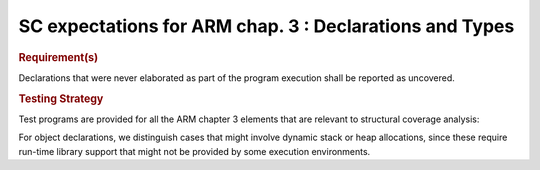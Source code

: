 SC expectations for ARM chap. 3 : Declarations and Types
=========================================================


.. rubric:: Requirement(s)



Declarations that were never elaborated as part of the program execution shall
be reported as uncovered.


.. rubric:: Testing Strategy



Test programs are provided for all the ARM chapter 3 elements that are relevant
to structural coverage analysis:


.. qmlink:: TCIndexImporter

   *



For object declarations, we distinguish cases that might involve dynamic stack
or heap allocations, since these require run-time library support that
might not be provided by some execution environments.

